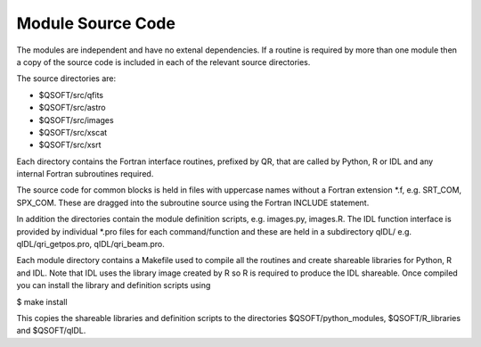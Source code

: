 Module Source Code
******************
The modules are independent and have no extenal dependencies.
If a routine is required
by more than one module then a copy of the source code
is included in each of the relevant source directories.

The source directories are:

* $QSOFT/src/qfits
* $QSOFT/src/astro
* $QSOFT/src/images
* $QSOFT/src/xscat
* $QSOFT/src/xsrt

Each directory contains the Fortran interface routines, prefixed by QR, that
are called by Python, R or IDL and any internal Fortran subroutines required.

The source code for common blocks is held in files with uppercase
names without a Fortran extension \*.f, e.g. SRT\_COM, SPX\_COM.
These are dragged into the subroutine source using the Fortran INCLUDE
statement.

In addition the directories contain the module definition scripts, e.g.
images.py, images.R. The IDL function interface is provided by
individual \*.pro files for each command/function and these are held in
a subdirectory qIDL/ e.g. qIDL/qri\_getpos.pro, qIDL/qri\_beam.pro.

Each module directory contains a Makefile used to compile all the routines
and create shareable libraries for Python, R and IDL. Note that IDL
uses the library image created by R so R is required to produce the IDL
shareable. Once compiled you can install the library and definition
scripts using

$ make install

This copies the shareable libraries and definition scripts to the
directories $QSOFT/python\_modules, $QSOFT/R\_libraries and
$QSOFT/qIDL.

